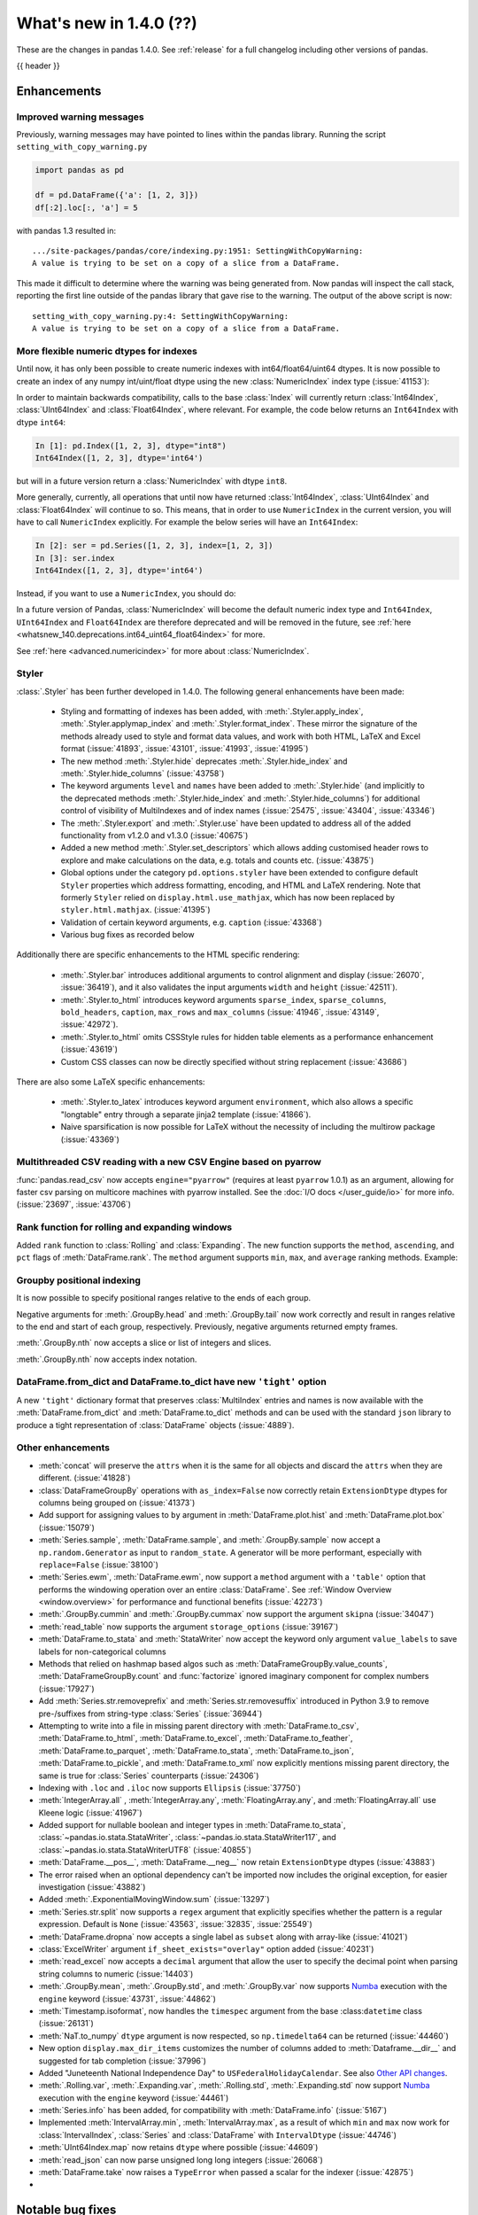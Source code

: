 .. _whatsnew_140:

What's new in 1.4.0 (??)
------------------------

These are the changes in pandas 1.4.0. See :ref:`release` for a full changelog
including other versions of pandas.

{{ header }}

.. ---------------------------------------------------------------------------

.. _whatsnew_140.enhancements:

Enhancements
~~~~~~~~~~~~

.. _whatsnew_140.enhancements.warning_lineno:

Improved warning messages
^^^^^^^^^^^^^^^^^^^^^^^^^

Previously, warning messages may have pointed to lines within the pandas library. Running the script ``setting_with_copy_warning.py``

.. code-block:: python

    import pandas as pd

    df = pd.DataFrame({'a': [1, 2, 3]})
    df[:2].loc[:, 'a'] = 5

with pandas 1.3 resulted in::

    .../site-packages/pandas/core/indexing.py:1951: SettingWithCopyWarning:
    A value is trying to be set on a copy of a slice from a DataFrame.

This made it difficult to determine where the warning was being generated from. Now pandas will inspect the call stack, reporting the first line outside of the pandas library that gave rise to the warning. The output of the above script is now::

    setting_with_copy_warning.py:4: SettingWithCopyWarning:
    A value is trying to be set on a copy of a slice from a DataFrame.


.. _whatsnew_140.enhancements.numeric_index:

More flexible numeric dtypes for indexes
^^^^^^^^^^^^^^^^^^^^^^^^^^^^^^^^^^^^^^^^

Until now, it has only been possible to create numeric indexes with int64/float64/uint64 dtypes.
It is now possible to create an index of any numpy int/uint/float dtype using the new :class:`NumericIndex` index type (:issue:`41153`):

.. ipython:: python

    pd.NumericIndex([1, 2, 3], dtype="int8")
    pd.NumericIndex([1, 2, 3], dtype="uint32")
    pd.NumericIndex([1, 2, 3], dtype="float32")

In order to maintain backwards compatibility, calls to the base :class:`Index` will currently
return :class:`Int64Index`, :class:`UInt64Index` and :class:`Float64Index`, where relevant.
For example, the code below returns an ``Int64Index`` with dtype ``int64``:

.. code-block:: ipython

    In [1]: pd.Index([1, 2, 3], dtype="int8")
    Int64Index([1, 2, 3], dtype='int64')

but will in a future version return a :class:`NumericIndex` with dtype ``int8``.

More generally, currently, all operations that until now have
returned :class:`Int64Index`, :class:`UInt64Index` and :class:`Float64Index` will
continue to so. This means, that in order to use ``NumericIndex`` in the current version, you
will have to call ``NumericIndex`` explicitly. For example the below series will have an ``Int64Index``:

.. code-block:: ipython

    In [2]: ser = pd.Series([1, 2, 3], index=[1, 2, 3])
    In [3]: ser.index
    Int64Index([1, 2, 3], dtype='int64')

Instead, if you want to use a ``NumericIndex``, you should do:

.. ipython:: python

    idx = pd.NumericIndex([1, 2, 3], dtype="int8")
    ser = pd.Series([1, 2, 3], index=idx)
    ser.index

In a future version of Pandas, :class:`NumericIndex` will become the default numeric index type and
``Int64Index``, ``UInt64Index`` and ``Float64Index`` are therefore deprecated and will
be removed in the future, see :ref:`here <whatsnew_140.deprecations.int64_uint64_float64index>` for more.

See :ref:`here <advanced.numericindex>` for more about :class:`NumericIndex`.

.. _whatsnew_140.enhancements.styler:

Styler
^^^^^^

:class:`.Styler` has been further developed in 1.4.0. The following general enhancements have been made:

  - Styling and formatting of indexes has been added, with :meth:`.Styler.apply_index`, :meth:`.Styler.applymap_index` and :meth:`.Styler.format_index`. These mirror the signature of the methods already used to style and format data values, and work with both HTML, LaTeX and Excel format (:issue:`41893`, :issue:`43101`, :issue:`41993`, :issue:`41995`)
  - The new method :meth:`.Styler.hide` deprecates :meth:`.Styler.hide_index` and :meth:`.Styler.hide_columns` (:issue:`43758`)
  - The keyword arguments ``level`` and ``names`` have been added to :meth:`.Styler.hide` (and implicitly to the deprecated methods :meth:`.Styler.hide_index` and :meth:`.Styler.hide_columns`) for additional control of visibility of MultiIndexes and of index names (:issue:`25475`, :issue:`43404`, :issue:`43346`)
  - The :meth:`.Styler.export` and :meth:`.Styler.use` have been updated to address all of the added functionality from v1.2.0 and v1.3.0 (:issue:`40675`)
  - Added a new method :meth:`.Styler.set_descriptors` which allows adding customised header rows to explore and make calculations on the data, e.g. totals and counts etc. (:issue:`43875`)
  - Global options under the category ``pd.options.styler`` have been extended to configure default ``Styler`` properties which address formatting, encoding, and HTML and LaTeX rendering. Note that formerly ``Styler`` relied on ``display.html.use_mathjax``, which has now been replaced by ``styler.html.mathjax``. (:issue:`41395`)
  - Validation of certain keyword arguments, e.g. ``caption`` (:issue:`43368`)
  - Various bug fixes as recorded below

Additionally there are specific enhancements to the HTML specific rendering:

  - :meth:`.Styler.bar` introduces additional arguments to control alignment and display (:issue:`26070`, :issue:`36419`), and it also validates the input arguments ``width`` and ``height`` (:issue:`42511`).
  - :meth:`.Styler.to_html` introduces keyword arguments ``sparse_index``, ``sparse_columns``, ``bold_headers``, ``caption``, ``max_rows`` and ``max_columns`` (:issue:`41946`, :issue:`43149`, :issue:`42972`).
  - :meth:`.Styler.to_html` omits CSSStyle rules for hidden table elements as a performance enhancement (:issue:`43619`)
  - Custom CSS classes can now be directly specified without string replacement (:issue:`43686`)

There are also some LaTeX specific enhancements:

  - :meth:`.Styler.to_latex` introduces keyword argument ``environment``, which also allows a specific "longtable" entry through a separate jinja2 template (:issue:`41866`).
  - Naive sparsification is now possible for LaTeX without the necessity of including the multirow package (:issue:`43369`)

.. _whatsnew_140.enhancements.pyarrow_csv_engine:

Multithreaded CSV reading with a new CSV Engine based on pyarrow
^^^^^^^^^^^^^^^^^^^^^^^^^^^^^^^^^^^^^^^^^^^^^^^^^^^^^^^^^^^^^^^^

:func:`pandas.read_csv` now accepts ``engine="pyarrow"`` (requires at least ``pyarrow`` 1.0.1) as an argument, allowing for faster csv parsing on multicore machines
with pyarrow installed. See the :doc:`I/O docs </user_guide/io>` for more info. (:issue:`23697`, :issue:`43706`)

.. _whatsnew_140.enhancements.window_rank:

Rank function for rolling and expanding windows
^^^^^^^^^^^^^^^^^^^^^^^^^^^^^^^^^^^^^^^^^^^^^^^

Added ``rank`` function to :class:`Rolling` and :class:`Expanding`. The new function supports the ``method``, ``ascending``, and ``pct`` flags of :meth:`DataFrame.rank`. The ``method`` argument supports ``min``, ``max``, and ``average`` ranking methods.
Example:

.. ipython:: python

    s = pd.Series([1, 4, 2, 3, 5, 3])
    s.rolling(3).rank()

    s.rolling(3).rank(method="max")

.. _whatsnew_140.enhancements.groupby_indexing:

Groupby positional indexing
^^^^^^^^^^^^^^^^^^^^^^^^^^^

It is now possible to specify positional ranges relative to the ends of each group.

Negative arguments for :meth:`.GroupBy.head` and :meth:`.GroupBy.tail` now work correctly and result in ranges relative to the end and start of each group, respectively.
Previously, negative arguments returned empty frames.

.. ipython:: python

    df = pd.DataFrame([["g", "g0"], ["g", "g1"], ["g", "g2"], ["g", "g3"],
                       ["h", "h0"], ["h", "h1"]], columns=["A", "B"])
    df.groupby("A").head(-1)


:meth:`.GroupBy.nth` now accepts a slice or list of integers and slices.

.. ipython:: python

    df.groupby("A").nth(slice(1, -1))
    df.groupby("A").nth([slice(None, 1), slice(-1, None)])

:meth:`.GroupBy.nth` now accepts index notation.

.. ipython:: python

    df.groupby("A").nth[1, -1]
    df.groupby("A").nth[1:-1]
    df.groupby("A").nth[:1, -1:]

.. _whatsnew_140.dict_tight:

DataFrame.from_dict and DataFrame.to_dict have new ``'tight'`` option
^^^^^^^^^^^^^^^^^^^^^^^^^^^^^^^^^^^^^^^^^^^^^^^^^^^^^^^^^^^^^^^^^^^^^

A new ``'tight'`` dictionary format that preserves :class:`MultiIndex` entries and names
is now available with the :meth:`DataFrame.from_dict` and :meth:`DataFrame.to_dict` methods
and can be used with the standard ``json`` library to produce a tight
representation of :class:`DataFrame` objects (:issue:`4889`).

.. ipython:: python

    df = pd.DataFrame.from_records(
        [[1, 3], [2, 4]],
        index=pd.MultiIndex.from_tuples([("a", "b"), ("a", "c")],
                                        names=["n1", "n2"]),
        columns=pd.MultiIndex.from_tuples([("x", 1), ("y", 2)],
                                          names=["z1", "z2"]),
    )
    df
    df.to_dict(orient='tight')

.. _whatsnew_140.enhancements.other:

Other enhancements
^^^^^^^^^^^^^^^^^^
- :meth:`concat` will preserve the ``attrs`` when it is the same for all objects and discard the ``attrs`` when they are different. (:issue:`41828`)
- :class:`DataFrameGroupBy` operations with ``as_index=False`` now correctly retain ``ExtensionDtype`` dtypes for columns being grouped on (:issue:`41373`)
- Add support for assigning values to ``by`` argument in :meth:`DataFrame.plot.hist` and :meth:`DataFrame.plot.box` (:issue:`15079`)
- :meth:`Series.sample`, :meth:`DataFrame.sample`, and :meth:`.GroupBy.sample` now accept a ``np.random.Generator`` as input to ``random_state``. A generator will be more performant, especially with ``replace=False`` (:issue:`38100`)
- :meth:`Series.ewm`, :meth:`DataFrame.ewm`, now support a ``method`` argument with a ``'table'`` option that performs the windowing operation over an entire :class:`DataFrame`. See :ref:`Window Overview <window.overview>` for performance and functional benefits (:issue:`42273`)
- :meth:`.GroupBy.cummin` and :meth:`.GroupBy.cummax` now support the argument ``skipna`` (:issue:`34047`)
- :meth:`read_table` now supports the argument ``storage_options`` (:issue:`39167`)
- :meth:`DataFrame.to_stata` and :meth:`StataWriter` now accept the keyword only argument ``value_labels`` to save labels for non-categorical columns
- Methods that relied on hashmap based algos such as :meth:`DataFrameGroupBy.value_counts`, :meth:`DataFrameGroupBy.count` and :func:`factorize` ignored imaginary component for complex numbers (:issue:`17927`)
- Add :meth:`Series.str.removeprefix` and :meth:`Series.str.removesuffix` introduced in Python 3.9 to remove pre-/suffixes from string-type :class:`Series` (:issue:`36944`)
- Attempting to write into a file in missing parent directory with :meth:`DataFrame.to_csv`, :meth:`DataFrame.to_html`, :meth:`DataFrame.to_excel`, :meth:`DataFrame.to_feather`, :meth:`DataFrame.to_parquet`, :meth:`DataFrame.to_stata`, :meth:`DataFrame.to_json`, :meth:`DataFrame.to_pickle`, and :meth:`DataFrame.to_xml` now explicitly mentions missing parent directory, the same is true for :class:`Series` counterparts (:issue:`24306`)
- Indexing with ``.loc`` and ``.iloc`` now supports ``Ellipsis`` (:issue:`37750`)
- :meth:`IntegerArray.all` , :meth:`IntegerArray.any`, :meth:`FloatingArray.any`, and :meth:`FloatingArray.all` use Kleene logic (:issue:`41967`)
- Added support for nullable boolean and integer types in :meth:`DataFrame.to_stata`, :class:`~pandas.io.stata.StataWriter`, :class:`~pandas.io.stata.StataWriter117`, and :class:`~pandas.io.stata.StataWriterUTF8` (:issue:`40855`)
- :meth:`DataFrame.__pos__`, :meth:`DataFrame.__neg__` now retain ``ExtensionDtype`` dtypes (:issue:`43883`)
- The error raised when an optional dependency can't be imported now includes the original exception, for easier investigation (:issue:`43882`)
- Added :meth:`.ExponentialMovingWindow.sum` (:issue:`13297`)
- :meth:`Series.str.split` now supports a ``regex`` argument that explicitly specifies whether the pattern is a regular expression. Default is ``None`` (:issue:`43563`, :issue:`32835`, :issue:`25549`)
- :meth:`DataFrame.dropna` now accepts a single label as ``subset`` along with array-like (:issue:`41021`)
- :class:`ExcelWriter` argument ``if_sheet_exists="overlay"`` option added (:issue:`40231`)
- :meth:`read_excel` now accepts a ``decimal`` argument that allow the user to specify the decimal point when parsing string columns to numeric (:issue:`14403`)
- :meth:`.GroupBy.mean`, :meth:`.GroupBy.std`, and :meth:`.GroupBy.var` now supports `Numba <http://numba.pydata.org/>`_ execution with the ``engine`` keyword (:issue:`43731`, :issue:`44862`)
- :meth:`Timestamp.isoformat`, now handles the ``timespec`` argument from the base :class:``datetime`` class (:issue:`26131`)
- :meth:`NaT.to_numpy` ``dtype`` argument is now respected, so ``np.timedelta64`` can be returned (:issue:`44460`)
- New option ``display.max_dir_items`` customizes the number of columns added to :meth:`Dataframe.__dir__` and suggested for tab completion (:issue:`37996`)
- Added "Juneteenth National Independence Day" to
  ``USFederalHolidayCalendar``.  See also `Other API changes`_.
- :meth:`.Rolling.var`, :meth:`.Expanding.var`, :meth:`.Rolling.std`, :meth:`.Expanding.std` now support `Numba <http://numba.pydata.org/>`_ execution with the ``engine`` keyword (:issue:`44461`)
- :meth:`Series.info` has been added, for compatibility with :meth:`DataFrame.info` (:issue:`5167`)
- Implemented :meth:`IntervalArray.min`, :meth:`IntervalArray.max`, as a result of which ``min`` and ``max`` now work for :class:`IntervalIndex`, :class:`Series` and :class:`DataFrame` with ``IntervalDtype`` (:issue:`44746`)
- :meth:`UInt64Index.map` now retains ``dtype`` where possible (:issue:`44609`)
- :meth:`read_json` can now parse unsigned long long integers (:issue:`26068`)
- :meth:`DataFrame.take` now raises a ``TypeError`` when passed a scalar for the indexer (:issue:`42875`)
-


.. ---------------------------------------------------------------------------

.. _whatsnew_140.notable_bug_fixes:

Notable bug fixes
~~~~~~~~~~~~~~~~~

These are bug fixes that might have notable behavior changes.

.. _whatsnew_140.notable_bug_fixes.inconsistent_date_string_parsing:

Inconsistent date string parsing
^^^^^^^^^^^^^^^^^^^^^^^^^^^^^^^^

The ``dayfirst`` option of :func:`to_datetime` isn't strict, and this can lead to surprising behaviour:

.. ipython:: python
    :okwarning:

    pd.to_datetime(["31-12-2021"], dayfirst=False)

Now, a warning will be raised if a date string cannot be parsed accordance to the given ``dayfirst`` value when
the value is a delimited date string (e.g. ``31-12-2012``).

.. _whatsnew_140.notable_bug_fixes.concat_with_empty_or_all_na:

Ignoring dtypes in concat with empty or all-NA columns
^^^^^^^^^^^^^^^^^^^^^^^^^^^^^^^^^^^^^^^^^^^^^^^^^^^^^^

When using :func:`concat` to concatenate two or more :class:`DataFrame` objects,
if one of the DataFrames was empty or had all-NA values, its dtype was _sometimes_
ignored when finding the concatenated dtype.  These are now consistently _not_ ignored (:issue:`43507`).

.. ipython:: python

    df1 = pd.DataFrame({"bar": [pd.Timestamp("2013-01-01")]}, index=range(1))
    df2 = pd.DataFrame({"bar": np.nan}, index=range(1, 2))
    res = df1.append(df2)

Previously, the float-dtype in ``df2`` would be ignored so the result dtype would be ``datetime64[ns]``. As a result, the ``np.nan`` would be cast to ``NaT``.

*Previous behavior*:

.. code-block:: ipython

    In [4]: res
    Out[4]:
             bar
    0 2013-01-01
    1        NaT

Now the float-dtype is respected. Since the common dtype for these DataFrames is object, the ``np.nan`` is retained.

*New behavior*:

.. ipython:: python

    res

.. _whatsnew_140.notable_bug_fixes.value_counts_and_mode_do_not_coerse_to_nan:

Null-values are no longer coerced to NaN-value in value_counts and mode
^^^^^^^^^^^^^^^^^^^^^^^^^^^^^^^^^^^^^^^^^^^^^^^^^^^^^^^^^^^^^^^^^^^^^^^

:meth:`Series.value_counts` and :meth:`Series.mode` no longer coerce ``None``, ``NaT`` and other null-values to a NaN-value for ``np.object``-dtype. This behavior is now consistent with ``unique``, ``isin`` and others (:issue:`42688`).

.. ipython:: python

    s = pd.Series([True, None, pd.NaT, None, pd.NaT, None])
    res = s.value_counts(dropna=False)

Previously, all null-values were replaced by a NaN-value.

*Previous behavior*:

.. code-block:: ipython

    In [3]: res
    Out[3]:
    NaN     5
    True    1
    dtype: int64

Now null-values are no longer mangled.

*New behavior*:

.. ipython:: python

    res

.. _whatsnew_140.notable_bug_fixes.read_csv_mangle_dup_cols:

mangle_dupe_cols in read_csv no longer renaming unique columns conflicting with target names
^^^^^^^^^^^^^^^^^^^^^^^^^^^^^^^^^^^^^^^^^^^^^^^^^^^^^^^^^^^^^^^^^^^^^^^^^^^^^^^^^^^^^^^^^^^^

:func:`read_csv` no longer renaming unique cols, which conflict with the target names of duplicated columns.
Already existing columns are jumped, e.g. the next available index is used for the target column name (:issue:`14704`).

.. ipython:: python

    import io

    data = "a,a,a.1\n1,2,3"
    res = pd.read_csv(io.StringIO(data))

Previously, the second column was called ``a.1``, while the third col was also renamed to ``a.1.1``.

*Previous behavior*:

.. code-block:: ipython

    In [3]: res
    Out[3]:
        a  a.1  a.1.1
    0   1    2      3

Now the renaming checks if ``a.1`` already exists when changing the name of the second column and jumps this index. The
second column is instead renamed to ``a.2``.

*New behavior*:

.. ipython:: python

    res

.. _whatsnew_140.notable_bug_fixes.notable_bug_fix3:

notable_bug_fix3
^^^^^^^^^^^^^^^^

.. ---------------------------------------------------------------------------

.. _whatsnew_140.api_breaking:

Backwards incompatible API changes
~~~~~~~~~~~~~~~~~~~~~~~~~~~~~~~~~~

.. _whatsnew_140.api_breaking.deps:

Increased minimum versions for dependencies
^^^^^^^^^^^^^^^^^^^^^^^^^^^^^^^^^^^^^^^^^^^
Some minimum supported versions of dependencies were updated.
If installed, we now require:

+-----------------+-----------------+----------+---------+
| Package         | Minimum Version | Required | Changed |
+=================+=================+==========+=========+
| numpy           | 1.18.5          |    X     |    X    |
+-----------------+-----------------+----------+---------+
| pytz            | 2020.1          |    X     |    X    |
+-----------------+-----------------+----------+---------+
| python-dateutil | 2.8.1           |    X     |    X    |
+-----------------+-----------------+----------+---------+
| bottleneck      | 1.3.1           |          |    X    |
+-----------------+-----------------+----------+---------+
| numexpr         | 2.7.1           |          |    X    |
+-----------------+-----------------+----------+---------+
| pytest (dev)    | 6.0             |          |         |
+-----------------+-----------------+----------+---------+
| mypy (dev)      | 0.910           |          |    X    |
+-----------------+-----------------+----------+---------+

For `optional libraries <https://pandas.pydata.org/docs/getting_started/install.html>`_ the general recommendation is to use the latest version.
The following table lists the lowest version per library that is currently being tested throughout the development of pandas.
Optional libraries below the lowest tested version may still work, but are not considered supported.

+-----------------+-----------------+---------+
| Package         | Minimum Version | Changed |
+=================+=================+=========+
| beautifulsoup4  | 4.8.2           |    X    |
+-----------------+-----------------+---------+
| fastparquet     | 0.4.0           |         |
+-----------------+-----------------+---------+
| fsspec          | 0.7.4           |         |
+-----------------+-----------------+---------+
| gcsfs           | 0.6.0           |         |
+-----------------+-----------------+---------+
| lxml            | 4.5.0           |    X    |
+-----------------+-----------------+---------+
| matplotlib      | 3.3.2           |    X    |
+-----------------+-----------------+---------+
| numba           | 0.50.1          |    X    |
+-----------------+-----------------+---------+
| openpyxl        | 3.0.2           |    X    |
+-----------------+-----------------+---------+
| pyarrow         | 1.0.1           |    X    |
+-----------------+-----------------+---------+
| pymysql         | 0.10.1          |    X    |
+-----------------+-----------------+---------+
| pytables        | 3.6.1           |    X    |
+-----------------+-----------------+---------+
| s3fs            | 0.4.0           |         |
+-----------------+-----------------+---------+
| scipy           | 1.4.1           |    X    |
+-----------------+-----------------+---------+
| sqlalchemy      | 1.4.0           |    X    |
+-----------------+-----------------+---------+
| tabulate        | 0.8.7           |         |
+-----------------+-----------------+---------+
| xarray          | 0.15.1          |    X    |
+-----------------+-----------------+---------+
| xlrd            | 2.0.1           |    X    |
+-----------------+-----------------+---------+
| xlsxwriter      | 1.2.2           |    X    |
+-----------------+-----------------+---------+
| xlwt            | 1.3.0           |         |
+-----------------+-----------------+---------+
| pandas-gbq      | 0.14.0          |    X    |
+-----------------+-----------------+---------+

See :ref:`install.dependencies` and :ref:`install.optional_dependencies` for more.

.. _whatsnew_140.api_breaking.other:

Other API changes
^^^^^^^^^^^^^^^^^
- :meth:`Index.get_indexer_for` no longer accepts keyword arguments (other than 'target'); in the past these would be silently ignored if the index was not unique (:issue:`42310`)
- Change in the position of the ``min_rows`` argument in :meth:`DataFrame.to_string` due to change in the docstring (:issue:`44304`)
- Reduction operations for :class:`DataFrame` or :class:`Series` now raising a ``ValueError`` when ``None`` is passed for ``skipna`` (:issue:`44178`)
- Changed the ``name`` attribute of several holidays in
  ``USFederalHolidayCalendar`` to match `official federal holiday
  names <https://www.opm.gov/policy-data-oversight/pay-leave/federal-holidays/>`_
  specifically:

   - "New Year's Day" gains the possessive apostrophe
   - "Presidents Day" becomes "Washington's Birthday"
   - "Martin Luther King Jr. Day" is now "Birthday of Martin Luther King, Jr."
   - "July 4th" is now "Independence Day"
   - "Thanksgiving" is now "Thanksgiving Day"
   - "Christmas" is now "Christmas Day"
   - Added "Juneteenth National Independence Day"
-

.. ---------------------------------------------------------------------------

.. _whatsnew_140.deprecations:

Deprecations
~~~~~~~~~~~~

.. _whatsnew_140.deprecations.int64_uint64_float64index:

Deprecated Int64Index, UInt64Index & Float64Index
^^^^^^^^^^^^^^^^^^^^^^^^^^^^^^^^^^^^^^^^^^^^^^^^^
:class:`Int64Index`, :class:`UInt64Index` and :class:`Float64Index` have been deprecated
in favor of the new :class:`NumericIndex` and will be removed in Pandas 2.0 (:issue:`43028`).

Currently, in order to maintain backward compatibility, calls to
:class:`Index` will continue to return :class:`Int64Index`, :class:`UInt64Index` and :class:`Float64Index`
when given numeric data, but in the future, a :class:`NumericIndex` will be returned.

*Current behavior*:

.. code-block:: ipython

    In [1]: pd.Index([1, 2, 3], dtype="int32")
    Out [1]: Int64Index([1, 2, 3], dtype='int64')
    In [1]: pd.Index([1, 2, 3], dtype="uint64")
    Out [1]: UInt64Index([1, 2, 3], dtype='uint64')

*Future behavior*:

.. code-block:: ipython

    In [3]: pd.Index([1, 2, 3], dtype="int32")
    Out [3]: NumericIndex([1, 2, 3], dtype='int32')
    In [4]: pd.Index([1, 2, 3], dtype="uint64")
    Out [4]: NumericIndex([1, 2, 3], dtype='uint64')


.. _whatsnew_140.deprecations.other:

Other Deprecations
^^^^^^^^^^^^^^^^^^
- Deprecated :meth:`Index.is_type_compatible` (:issue:`42113`)
- Deprecated ``method`` argument in :meth:`Index.get_loc`, use ``index.get_indexer([label], method=...)`` instead (:issue:`42269`)
- Deprecated treating integer keys in :meth:`Series.__setitem__` as positional when the index is a :class:`Float64Index` not containing the key, a :class:`IntervalIndex` with no entries containing the key, or a :class:`MultiIndex` with leading :class:`Float64Index` level not containing the key (:issue:`33469`)
- Deprecated treating ``numpy.datetime64`` objects as UTC times when passed to the :class:`Timestamp` constructor along with a timezone. In a future version, these will be treated as wall-times. To retain the old behavior, use ``Timestamp(dt64).tz_localize("UTC").tz_convert(tz)`` (:issue:`24559`)
- Deprecated ignoring missing labels when indexing with a sequence of labels on a level of a MultiIndex (:issue:`42351`)
- Creating an empty Series without a dtype will now raise a more visible ``FutureWarning`` instead of a ``DeprecationWarning`` (:issue:`30017`)
- Deprecated the 'kind' argument in :meth:`Index.get_slice_bound`, :meth:`Index.slice_indexer`, :meth:`Index.slice_locs`; in a future version passing 'kind' will raise (:issue:`42857`)
- Deprecated dropping of nuisance columns in :class:`Rolling`, :class:`Expanding`, and :class:`EWM` aggregations (:issue:`42738`)
- Deprecated :meth:`Index.reindex` with a non-unique index (:issue:`42568`)
- Deprecated :meth:`.Styler.render` in favour of :meth:`.Styler.to_html` (:issue:`42140`)
- Deprecated :meth:`.Styler.hide_index` and :meth:`.Styler.hide_columns` in favour of :meth:`.Styler.hide` (:issue:`43758`)
- Deprecated passing in a string column label into ``times`` in :meth:`DataFrame.ewm` (:issue:`43265`)
- Deprecated the 'include_start' and 'include_end' arguments in :meth:`DataFrame.between_time`; in a future version passing 'include_start' or 'include_end' will raise (:issue:`40245`)
- Deprecated the ``squeeze`` argument to :meth:`read_csv`, :meth:`read_table`, and :meth:`read_excel`. Users should squeeze the DataFrame afterwards with ``.squeeze("columns")`` instead. (:issue:`43242`)
- Deprecated the ``index`` argument to :class:`SparseArray` construction (:issue:`23089`)
- Deprecated the ``closed`` argument in :meth:`date_range` and :meth:`bdate_range` in favor of ``inclusive`` argument; In a future version passing ``closed`` will raise (:issue:`40245`)
- Deprecated :meth:`.Rolling.validate`, :meth:`.Expanding.validate`, and :meth:`.ExponentialMovingWindow.validate` (:issue:`43665`)
- Deprecated silent dropping of columns that raised a ``TypeError`` in :class:`Series.transform` and :class:`DataFrame.transform` when used with a dictionary (:issue:`43740`)
- Deprecated silent dropping of columns that raised a ``TypeError``, ``DataError``, and some cases of ``ValueError`` in :meth:`Series.aggregate`, :meth:`DataFrame.aggregate`, :meth:`Series.groupby.aggregate`, and :meth:`DataFrame.groupby.aggregate` when used with a list (:issue:`43740`)
- Deprecated casting behavior when setting timezone-aware value(s) into a timezone-aware :class:`Series` or :class:`DataFrame` column when the timezones do not match. Previously this cast to object dtype. In a future version, the values being inserted will be converted to the series or column's existing timezone (:issue:`37605`)
- Deprecated casting behavior when passing an item with mismatched-timezone to :meth:`DatetimeIndex.insert`, :meth:`DatetimeIndex.putmask`, :meth:`DatetimeIndex.where` :meth:`DatetimeIndex.fillna`, :meth:`Series.mask`, :meth:`Series.where`, :meth:`Series.fillna`, :meth:`Series.shift`, :meth:`Series.replace`, :meth:`Series.reindex` (and :class:`DataFrame` column analogues). In the past this has cast to object dtype. In a future version, these will cast the passed item to the index or series's timezone (:issue:`37605`)
- Deprecated the 'errors' keyword argument in :meth:`Series.where`, :meth:`DataFrame.where`, :meth:`Series.mask`, and meth:`DataFrame.mask`; in a future version the argument will be removed (:issue:`44294`)
- Deprecated the ``prefix`` keyword argument in :func:`read_csv` and :func:`read_table`, in a future version the argument will be removed (:issue:`43396`)
- Deprecated :meth:`PeriodIndex.astype` to ``datetime64[ns]`` or ``DatetimeTZDtype``, use ``obj.to_timestamp(how).tz_localize(dtype.tz)`` instead (:issue:`44398`)
- Deprecated passing non boolean argument to sort in :func:`concat` (:issue:`41518`)
- Deprecated passing arguments as positional for :func:`read_fwf` other than ``filepath_or_buffer`` (:issue:`41485`):
- Deprecated passing ``skipna=None`` for :meth:`DataFrame.mad` and :meth:`Series.mad`, pass ``skipna=True`` instead (:issue:`44580`)
- Deprecated :meth:`DateOffset.apply`, use ``offset + other`` instead (:issue:`44522`)
- A deprecation warning is now shown for :meth:`DataFrame.to_latex` indicating the arguments signature may change and emulate more the arguments to :meth:`.Styler.to_latex` in future versions (:issue:`44411`)
-

.. ---------------------------------------------------------------------------

.. _whatsnew_140.performance:

Performance improvements
~~~~~~~~~~~~~~~~~~~~~~~~
- Performance improvement in :meth:`.GroupBy.sample`, especially when ``weights`` argument provided (:issue:`34483`)
- Performance improvement when converting non-string arrays to string arrays (:issue:`34483`)
- Performance improvement in :meth:`.GroupBy.transform` for user-defined functions (:issue:`41598`)
- Performance improvement in constructing :class:`DataFrame` objects (:issue:`42631`, :issue:`43142`, :issue:`43147`, :issue:`43307`, :issue:`43144`, :issue:`44826`)
- Performance improvement in :meth:`GroupBy.shift` when ``fill_value`` argument is provided (:issue:`26615`)
- Performance improvement in :meth:`DataFrame.corr` for ``method=pearson`` on data without missing values (:issue:`40956`)
- Performance improvement in some :meth:`GroupBy.apply` operations (:issue:`42992`, :issue:`43578`)
- Performance improvement in :func:`read_stata` (:issue:`43059`, :issue:`43227`)
- Performance improvement in :func:`read_sas` (:issue:`43333`)
- Performance improvement in :meth:`to_datetime` with ``uint`` dtypes (:issue:`42606`)
- Performance improvement in :meth:`to_datetime` with ``infer_datetime_format`` set to ``True`` (:issue:`43901`)
- Performance improvement in :meth:`Series.sparse.to_coo` (:issue:`42880`)
- Performance improvement in indexing with a :class:`UInt64Index` (:issue:`43862`)
- Performance improvement in indexing with a :class:`Float64Index` (:issue:`43705`)
- Performance improvement in indexing with a non-unique Index (:issue:`43792`)
- Performance improvement in indexing with a listlike indexer on a :class:`MultiIndex` (:issue:`43370`)
- Performance improvement in indexing with a :class:`MultiIndex` indexer on another :class:`MultiIndex` (:issue:43370`)
- Performance improvement in :meth:`GroupBy.quantile` (:issue:`43469`, :issue:`43725`)
- Performance improvement in :meth:`GroupBy.count` (:issue:`43730`, :issue:`43694`)
- Performance improvement in :meth:`GroupBy.any` and :meth:`GroupBy.all` (:issue:`43675`, :issue:`42841`)
- Performance improvement in :meth:`GroupBy.std` (:issue:`43115`, :issue:`43576`)
- Performance improvement in :meth:`GroupBy.cumsum` (:issue:`43309`)
- :meth:`SparseArray.min` and :meth:`SparseArray.max` no longer require converting to a dense array (:issue:`43526`)
- Indexing into a :class:`SparseArray` with a ``slice`` with ``step=1`` no longer requires converting to a dense array (:issue:`43777`)
- Performance improvement in :meth:`SparseArray.take` with ``allow_fill=False`` (:issue:`43654`)
- Performance improvement in :meth:`.Rolling.mean`, :meth:`.Expanding.mean`, :meth:`.Rolling.sum`, :meth:`.Expanding.sum` with ``engine="numba"`` (:issue:`43612`, :issue:`44176`)
- Improved performance of :meth:`pandas.read_csv` with ``memory_map=True`` when file encoding is UTF-8 (:issue:`43787`)
- Performance improvement in :meth:`RangeIndex.sort_values` overriding :meth:`Index.sort_values` (:issue:`43666`)
- Performance improvement in :meth:`RangeIndex.insert` (:issue:`43988`)
- Performance improvement in :meth:`Index.insert` (:issue:`43953`)
- Performance improvement in :meth:`DatetimeIndex.tolist` (:issue:`43823`)
- Performance improvement in :meth:`DatetimeIndex.union` (:issue:`42353`)
- Performance improvement in :meth:`Series.nsmallest` (:issue:`43696`)
- Performance improvement in :meth:`DataFrame.insert` (:issue:`42998`)
- Performance improvement in :meth:`DataFrame.dropna` (:issue:`43683`)
- Performance improvement in :meth:`DataFrame.fillna` (:issue:`43316`)
- Performance improvement in :meth:`DataFrame.values` (:issue:`43160`)
- Performance improvement in :meth:`DataFrame.select_dtypes` (:issue:`42611`)
- Performance improvement in :class:`DataFrame` reductions (:issue:`43185`, :issue:`43243`, :issue:`43311`, :issue:`43609`)
- Performance improvement in :meth:`Series.unstack` and :meth:`DataFrame.unstack` (:issue:`43335`, :issue:`43352`, :issue:`42704`, :issue:`43025`)
- Performance improvement in :meth:`Series.to_frame` (:issue:`43558`)
- Performance improvement in :meth:`Series.mad` (:issue:`43010`)
- Performance improvement in :func:`merge` (:issue:`43332`)
- Performance improvement in :func:`read_csv` when ``index_col`` was set with a numeric column (:issue:`44158`)
- Performance improvement in :func:`concat` (:issue:`43354`)
-

.. ---------------------------------------------------------------------------

.. _whatsnew_140.bug_fixes:

Bug fixes
~~~~~~~~~

Categorical
^^^^^^^^^^^
- Bug in setting dtype-incompatible values into a :class:`Categorical` (or ``Series`` or ``DataFrame`` backed by ``Categorical``) raising ``ValueError`` instead of ``TypeError`` (:issue:`41919`)
- Bug in :meth:`Categorical.searchsorted` when passing a dtype-incompatible value raising ``KeyError`` instead of ``TypeError`` (:issue:`41919`)
- Bug in :meth:`Series.where` with ``CategoricalDtype`` when passing a dtype-incompatible value raising ``ValueError`` instead of ``TypeError`` (:issue:`41919`)
- Bug in :meth:`Categorical.fillna` when passing a dtype-incompatible value raising ``ValueError`` instead of ``TypeError`` (:issue:`41919`)
- Bug in :meth:`Categorical.fillna` with a tuple-like category raising ``ValueError`` instead of ``TypeError`` when filling with a non-category tuple (:issue:`41919`)
-

Datetimelike
^^^^^^^^^^^^
- Bug in :class:`DataFrame` constructor unnecessarily copying non-datetimelike 2D object arrays (:issue:`39272`)
- Bug in :func:`to_datetime` with ``format`` and ``pandas.NA`` was raising ``ValueError`` (:issue:`42957`)
- :func:`to_datetime` would silently swap ``MM/DD/YYYY`` and ``DD/MM/YYYY`` formats if the given ``dayfirst`` option could not be respected - now, a warning is raised in the case of delimited date strings (e.g. ``31-12-2012``) (:issue:`12585`)
- Bug in :meth:`date_range` and :meth:`bdate_range` do not return right bound when ``start`` = ``end`` and set is closed on one side (:issue:`43394`)
- Bug in inplace addition and subtraction of :class:`DatetimeIndex` or :class:`TimedeltaIndex` with :class:`DatetimeArray` or :class:`TimedeltaArray` (:issue:`43904`)
- Bug in in calling ``np.isnan``, ``np.isfinite``, or ``np.isinf`` on a timezone-aware :class:`DatetimeIndex` incorrectly raising ``TypeError`` (:issue:`43917`)
- Bug in constructing a :class:`Series` from datetime-like strings with mixed timezones incorrectly partially-inferring datetime values (:issue:`40111`)
- Bug in addition with a :class:`Tick` object and a ``np.timedelta64`` object incorrectly raising instead of returning :class:`Timedelta` (:issue:`44474`)
- ``np.maximum.reduce`` and ``np.minimum.reduce`` now correctly return :class:`Timestamp` and :class:`Timedelta` objects when operating on :class:`Series`, :class:`DataFrame`, or :class:`Index` with ``datetime64[ns]`` or ``timedelta64[ns]`` dtype (:issue:`43923`)
- Bug in adding a ``np.timedelta64`` object to a :class:`BusinessDay` or :class:`CustomBusinessDay` object incorrectly raising (:issue:`44532`)
- Bug in :meth:`Index.insert` for inserting ``np.datetime64``, ``np.timedelta64`` or ``tuple`` into :class:`Index` with ``dtype='object'`` with negative loc adding ``None`` and replacing existing value (:issue:`44509`)
- Bug in :meth:`Series.mode` with ``DatetimeTZDtype`` incorrectly returning timezone-naive and ``PeriodDtype`` incorrectly raising (:issue:`41927`)
-

Timedelta
^^^^^^^^^
- Bug in division of all-``NaT`` :class:`TimeDeltaIndex`, :class:`Series` or :class:`DataFrame` column with object-dtype arraylike of numbers failing to infer the result as timedelta64-dtype (:issue:`39750`)
- Bug in floor division of ``timedelta64[ns]`` data with a scalar returning garbage values (:issue:`44466`)

Timezones
^^^^^^^^^
- Bug in :func:`to_datetime` with ``infer_datetime_format=True`` failing to parse zero UTC offset (``Z``) correctly (:issue:`41047`)
- Bug in :meth:`Series.dt.tz_convert` resetting index in a :class:`Series` with :class:`CategoricalIndex` (:issue:`43080`)
-

Numeric
^^^^^^^
- Bug in floor-dividing a list or tuple of integers by a :class:`Series` incorrectly raising (:issue:`44674`)
- Bug in :meth:`DataFrame.rank` raising ``ValueError`` with ``object`` columns and ``method="first"`` (:issue:`41931`)
- Bug in :meth:`DataFrame.rank` treating missing values and extreme values as equal (for example ``np.nan`` and ``np.inf``), causing incorrect results when ``na_option="bottom"`` or ``na_option="top`` used (:issue:`41931`)
- Bug in ``numexpr`` engine still being used when the option ``compute.use_numexpr`` is set to ``False`` (:issue:`32556`)
- Bug in :class:`DataFrame` arithmetic ops with a subclass whose :meth:`_constructor` attribute is a callable other than the subclass itself (:issue:`43201`)
- Bug in arithmetic operations involving :class:`RangeIndex` where the result would have the incorrect ``name`` (:issue:`43962`)
- Bug in arithmetic operations involving :class:`Series` where the result could have the incorrect ``name`` when the operands having matching NA or matching tuple names (:issue:`44459`)
- Bug in division with ``IntegerDtype`` or ``BooleanDtype`` array and NA scalar incorrectly raising (:issue:`44685`)
- Bug in multiplying a :class:`Series` with ``FloatingDtype`` with a timedelta-like scalar incorrectly raising (:issue:`44772`)
-

Conversion
^^^^^^^^^^
- Bug in :class:`UInt64Index` constructor when passing a list containing both positive integers small enough to cast to int64 and integers too large too hold in int64 (:issue:`42201`)
- Bug in :class:`Series` constructor returning 0 for missing values with dtype ``int64`` and ``False`` for dtype ``bool`` (:issue:`43017`, :issue:`43018`)
- Bug in :class:`IntegerDtype` not allowing coercion from string dtype (:issue:`25472`)
- Bug in :func:`to_datetime` with ``arg:xr.DataArray`` and ``unit="ns"`` specified raises TypeError (:issue:`44053`)
- Bug in :meth:`DataFrame.convert_dtypes` not returning the correct type when a subclass does not overload :meth:`_constructor_sliced` (:issue:`43201`)
- Bug in :meth:`DataFrame.astype` not propagating ``attrs`` from the original :class:`DataFrame` (:issue:`44414`)

Strings
^^^^^^^
- Fixed bug in checking for ``string[pyarrow]`` dtype incorrectly raising an ImportError when pyarrow is not installed (:issue:`44327`)
-

Interval
^^^^^^^^
- Bug in :meth:`Series.where` with ``IntervalDtype`` incorrectly raising when the ``where`` call should not replace anything (:issue:`44181`)
-
-

Indexing
^^^^^^^^
- Bug in :meth:`Series.rename` when index in Series is MultiIndex and level in rename is provided. (:issue:`43659`)
- Bug in :meth:`DataFrame.truncate` and :meth:`Series.truncate` when the object's Index has a length greater than one but only one unique value (:issue:`42365`)
- Bug in :meth:`Series.loc` and :meth:`DataFrame.loc` with a :class:`MultiIndex` when indexing with a tuple in which one of the levels is also a tuple (:issue:`27591`)
- Bug in :meth:`Series.loc` when with a :class:`MultiIndex` whose first level contains only ``np.nan`` values (:issue:`42055`)
- Bug in indexing on a :class:`Series` or :class:`DataFrame` with a :class:`DatetimeIndex` when passing a string, the return type depended on whether the index was monotonic (:issue:`24892`)
- Bug in indexing on a :class:`MultiIndex` failing to drop scalar levels when the indexer is a tuple containing a datetime-like string (:issue:`42476`)
- Bug in :meth:`DataFrame.sort_values` and :meth:`Series.sort_values` when passing an ascending value, failed to raise or incorrectly raising ``ValueError`` (:issue:`41634`)
- Bug in updating values of :class:`pandas.Series` using boolean index, created by using :meth:`pandas.DataFrame.pop` (:issue:`42530`)
- Bug in :meth:`Index.get_indexer_non_unique` when index contains multiple ``np.nan`` (:issue:`35392`)
- Bug in :meth:`DataFrame.query` did not handle the degree sign in a backticked column name, such as \`Temp(°C)\`, used in an expression to query a dataframe (:issue:`42826`)
- Bug in :meth:`DataFrame.drop` where the error message did not show missing labels with commas when raising ``KeyError`` (:issue:`42881`)
- Bug in :meth:`DataFrame.query` where method calls in query strings led to errors when the ``numexpr`` package was installed. (:issue:`22435`)
- Bug in :meth:`DataFrame.nlargest` and :meth:`Series.nlargest` where sorted result did not count indexes containing ``np.nan`` (:issue:`28984`)
- Bug in indexing on a non-unique object-dtype :class:`Index` with an NA scalar (e.g. ``np.nan``) (:issue:`43711`)
- Bug in :meth:`DataFrame.__setitem__` incorrectly writing into an existing column's array rather than setting a new array when the new dtype and the old dtype match (:issue:`43406`)
- Bug in setting floating-dtype values into a :class:`Series` with integer dtype failing to set inplace when those values can be losslessly converted to integers (:issue:`44316`)
- Bug in :meth:`Series.__setitem__` with object dtype when setting an array with matching size and dtype='datetime64[ns]' or dtype='timedelta64[ns]' incorrectly converting the datetime/timedeltas to integers (:issue:`43868`)
- Bug in :meth:`DataFrame.sort_index` where ``ignore_index=True`` was not being respected when the index was already sorted (:issue:`43591`)
- Bug in :meth:`Index.get_indexer_non_unique` when index contains multiple ``np.datetime64("NaT")`` and ``np.timedelta64("NaT")`` (:issue:`43869`)
- Bug in setting a scalar :class:`Interval` value into a :class:`Series` with ``IntervalDtype`` when the scalar's sides are floats and the values' sides are integers (:issue:`44201`)
- Bug when setting string-backed :class:`Categorical` values that can be parsed to datetimes into a :class:`DatetimeArray` or :class:`Series` or :class:`DataFrame` column backed by :class:`DatetimeArray` failing to parse these strings (:issue:`44236`)
- Bug in :meth:`Series.__setitem__` with an integer dtype other than ``int64`` setting with a ``range`` object unnecessarily upcasting to ``int64`` (:issue:`44261`)
- Bug in :meth:`Series.__setitem__` with a boolean mask indexer setting a listlike value of length 1 incorrectly broadcasting that value (:issue:`44265`)
- Bug in :meth:`Series.reset_index` not ignoring ``name`` argument when ``drop`` and ``inplace`` are set to ``True`` (:issue:`44575`)
- Bug in :meth:`DataFrame.loc.__setitem__` and :meth:`DataFrame.iloc.__setitem__` with mixed dtypes sometimes failing to operate in-place (:issue:`44345`)
- Bug in :meth:`DataFrame.loc.__getitem__` incorrectly raising ``KeyError`` when selecting a single column with a boolean key (:issue:`44322`).
- Bug in setting :meth:`DataFrame.iloc` with a single ``ExtensionDtype`` column and setting 2D values e.g. ``df.iloc[:] = df.values`` incorrectly raising (:issue:`44514`)
- Bug in indexing on columns with ``loc`` or ``iloc`` using a slice with a negative step with ``ExtensionDtype`` columns incorrectly raising (:issue:`44551`)
- Bug in :meth:`DataFrame.loc.__setitem__` changing dtype when indexer was completely ``False`` (:issue:`37550`)
- Bug in :meth:`IntervalIndex.get_indexer_non_unique` returning boolean mask instead of array of integers for a non unique and non monotonic index (:issue:`44084`)
- Bug in :meth:`IntervalIndex.get_indexer_non_unique` not handling targets of ``dtype`` 'object' with NaNs correctly (:issue:`44482`)
- Fixed regression where a single column ``np.matrix`` was no longer coerced to a 1d ``np.ndarray`` when added to a :class:`DataFrame` (:issue:`42376`)
-

Missing
^^^^^^^
- Bug in :meth:`DataFrame.fillna` with limit and no method ignores axis='columns' or ``axis = 1`` (:issue:`40989`)
- Bug in :meth:`DataFrame.fillna` not replacing missing values when using a dict-like ``value`` and duplicate column names (:issue:`43476`)
- Bug in constructing a :class:`DataFrame` with a dictionary ``np.datetime64`` as a value and ``dtype='timedelta64[ns]'``, or vice-versa, incorrectly casting instead of raising (:issue:`??`)
- Bug in :meth:`Series.interpolate` and :meth:`DataFrame.interpolate` with ``inplace=True`` not writing to the underlying array(s) in-place (:issue:`44749`)
- Bug in :meth:`Index.fillna` incorrectly returning an un-filled :class:`Index` when NA values are present and ``downcast`` argument is specified. This now raises ``NotImplementedError`` instead; do not pass ``downcast`` argument (:issue:`44873`)
-

MultiIndex
^^^^^^^^^^
- Bug in :meth:`MultiIndex.get_loc` where the first level is a :class:`DatetimeIndex` and a string key is passed (:issue:`42465`)
- Bug in :meth:`MultiIndex.reindex` when passing a ``level`` that corresponds to an ``ExtensionDtype`` level (:issue:`42043`)
- Bug in :meth:`MultiIndex.get_loc` raising ``TypeError`` instead of ``KeyError`` on nested tuple (:issue:`42440`)
- Bug in :meth:`MultiIndex.union` setting wrong ``sortorder`` causing errors in subsequent indexing operations with slices (:issue:`44752`)
- Bug in :meth:`MultiIndex.putmask` where the other value was also a :class:`MultiIndex` (:issue:`43212`)
-

I/O
^^^
- Bug in :func:`read_excel` attempting to read chart sheets from .xlsx files (:issue:`41448`)
- Bug in :func:`json_normalize` where ``errors=ignore`` could fail to ignore missing values of ``meta`` when ``record_path`` has a length greater than one (:issue:`41876`)
- Bug in :func:`read_csv` with multi-header input and arguments referencing column names as tuples (:issue:`42446`)
- Bug in :func:`read_fwf`, where difference in lengths of ``colspecs`` and ``names`` was not raising ``ValueError`` (:issue:`40830`)
- Bug in :func:`Series.to_json` and :func:`DataFrame.to_json` where some attributes were skipped when serialising plain Python objects to JSON (:issue:`42768`, :issue:`33043`)
- Column headers are dropped when constructing a :class:`DataFrame` from a sqlalchemy's ``Row`` object (:issue:`40682`)
- Bug in unpickling a :class:`Index` with object dtype incorrectly inferring numeric dtypes (:issue:`43188`)
- Bug in :func:`read_csv` where reading multi-header input with unequal lengths incorrectly raising uncontrolled ``IndexError`` (:issue:`43102`)
- Bug in :func:`read_csv` raising ``ParserError`` when reading file in chunks and aome chunk blocks have fewer columns than header for ``engine="c"`` (:issue:`21211`)
- Bug in :func:`read_csv`, changed exception class when expecting a file path name or file-like object from ``OSError`` to ``TypeError`` (:issue:`43366`)
- Bug in :func:`read_csv` and :func:`read_fwf` ignoring all ``skiprows`` except first when ``nrows`` is specified for ``engine='python'`` (:issue:`44021`, :issue:`10261`)
- Bug in :func:`read_csv` keeping the original column in object format when ``keep_date_col=True`` is set (:issue:`13378`)
- Bug in :func:`read_json` not handling non-numpy dtypes correctly (especially ``category``) (:issue:`21892`, :issue:`33205`)
- Bug in :func:`json_normalize` where multi-character ``sep`` parameter is incorrectly prefixed to every key (:issue:`43831`)
- Bug in :func:`json_normalize` where reading data with missing multi-level metadata would not respect errors="ignore" (:issue:`44312`)
- Bug in :func:`read_csv` used second row to guess implicit index if ``header`` was set to ``None`` for ``engine="python"`` (:issue:`22144`)
- Bug in :func:`read_csv` not recognizing bad lines when ``names`` were given for ``engine="c"`` (:issue:`22144`)
- Bug in :func:`read_csv` with :code:`float_precision="round_trip"` which did not skip initial/trailing whitespace (:issue:`43713`)
- Bug when Python is built without lzma module: a warning was raised at the pandas import time, even if the lzma capability isn't used. (:issue:`43495`)
- Bug in :func:`read_csv` not applying dtype for ``index_col`` (:issue:`9435`)
- Bug in dumping/loading a :class:`DataFrame` with ``yaml.dump(frame)`` (:issue:`42748`)
- Bug in :func:`read_csv` raising ``ValueError`` when names was longer than header but equal to data rows for ``engine="python"`` (:issue:`38453`)
- Bug in :class:`ExcelWriter`, where ``engine_kwargs`` were not passed through to all engines (:issue:`43442`)
- Bug in :func:`read_csv` raising ``ValueError`` when ``parse_dates`` was used with ``MultiIndex`` columns (:issue:`8991`)
- Bug in :func:`read_csv` converting columns to numeric after date parsing failed (:issue:`11019`)
- Bug in :func:`read_csv` not replacing ``NaN`` values with ``np.nan`` before attempting date conversion (:issue:`26203`)
- Bug in :func:`read_csv` raising ``AttributeError`` when attempting to read a .csv file and infer index column dtype from an nullable integer type (:issue:`44079`)
- :meth:`DataFrame.to_csv` and :meth:`Series.to_csv` with ``compression`` set to ``'zip'`` no longer create a zip file containing a file ending with ".zip". Instead, they try to infer the inner file name more smartly. (:issue:`39465`)
- Bug in :func:`read_csv` when passing simultaneously a parser in ``date_parser`` and ``parse_dates=False``, the parsing was still called (:issue:`44366`)
- Bug in :func:`read_csv` silently ignoring errors when failling to create a memory-mapped file (:issue:`44766`)
- Bug in :func:`read_csv` when passing a ``tempfile.SpooledTemporaryFile`` opened in binary mode (:issue:`44748`)
-

Period
^^^^^^
- Bug in adding a :class:`Period` object to a ``np.timedelta64`` object incorrectly raising ``TypeError`` (:issue:`44182`)
- Bug in :meth:`PeriodIndex.to_timestamp` when the index has ``freq="B"`` inferring ``freq="D"`` for its result instead of ``freq="B"`` (:issue:`44105`)
- Bug in :class:`Period` constructor incorrectly allowing ``np.timedelta64("NaT")`` (:issue:`44507`)
-

Plotting
^^^^^^^^
- When given non-numeric data, :meth:`DataFrame.boxplot` now raises a ``ValueError`` rather than a cryptic ``KeyError`` or ``ZeroDivsionError``, in line with other plotting functions like :meth:`DataFrame.hist`. (:issue:`43480`)
-

Groupby/resample/rolling
^^^^^^^^^^^^^^^^^^^^^^^^
- Fixed bug in :meth:`SeriesGroupBy.apply` where passing an unrecognized string argument failed to raise ``TypeError`` when the underlying ``Series`` is empty (:issue:`42021`)
- Bug in :meth:`Series.rolling.apply`, :meth:`DataFrame.rolling.apply`, :meth:`Series.expanding.apply` and :meth:`DataFrame.expanding.apply` with ``engine="numba"`` where ``*args`` were being cached with the user passed function (:issue:`42287`)
- Bug in :meth:`GroupBy.max` and :meth:`GroupBy.min` with nullable integer dtypes losing precision (:issue:`41743`)
- Bug in :meth:`DataFrame.groupby.rolling.var` would calculate the rolling variance only on the first group (:issue:`42442`)
- Bug in :meth:`GroupBy.shift` that would return the grouping columns if ``fill_value`` was not None (:issue:`41556`)
- Bug in :meth:`SeriesGroupBy.nlargest` and :meth:`SeriesGroupBy.nsmallest` would have an inconsistent index when the input Series was sorted and ``n`` was greater than or equal to all group sizes (:issue:`15272`, :issue:`16345`, :issue:`29129`)
- Bug in :meth:`pandas.DataFrame.ewm`, where non-float64 dtypes were silently failing (:issue:`42452`)
- Bug in :meth:`pandas.DataFrame.rolling` operation along rows (``axis=1``) incorrectly omits columns containing ``float16`` and ``float32`` (:issue:`41779`)
- Bug in :meth:`Resampler.aggregate` did not allow the use of Named Aggregation (:issue:`32803`)
- Bug in :meth:`Series.rolling` when the :class:`Series` ``dtype`` was ``Int64`` (:issue:`43016`)
- Bug in :meth:`DataFrame.rolling.corr` when the :class:`DataFrame` columns was a :class:`MultiIndex` (:issue:`21157`)
- Bug in :meth:`DataFrame.groupby.rolling` when specifying ``on`` and calling ``__getitem__`` would subsequently return incorrect results (:issue:`43355`)
- Bug in :meth:`GroupBy.apply` with time-based :class:`Grouper` objects incorrectly raising ``ValueError`` in corner cases where the grouping vector contains a ``NaT`` (:issue:`43500`, :issue:`43515`)
- Bug in :meth:`GroupBy.mean` failing with ``complex`` dtype (:issue:`43701`)
- Fixed bug in :meth:`Series.rolling` and :meth:`DataFrame.rolling` not calculating window bounds correctly for the first row when ``center=True`` and index is decreasing (:issue:`43927`)
- Fixed bug in :meth:`Series.rolling` and :meth:`DataFrame.rolling` for centered datetimelike windows with uneven nanosecond (:issue:`43997`)
- Bug in :meth:`GroupBy.nth` failing on ``axis=1`` (:issue:`43926`)
- Fixed bug in :meth:`Series.rolling` and :meth:`DataFrame.rolling` not respecting right bound on centered datetime-like windows, if the index contain duplicates (:issue:`3944`)
- Bug in :meth:`Series.rolling` and :meth:`DataFrame.rolling` when using a :class:`pandas.api.indexers.BaseIndexer` subclass that returned unequal start and end arrays would segfault instead of raising a ``ValueError`` (:issue:`44470`)

Reshaping
^^^^^^^^^
- Improved error message when creating a :class:`DataFrame` column from a multi-dimensional :class:`numpy.ndarray` (:issue:`42463`)
- :func:`concat` creating :class:`MultiIndex` with duplicate level entries when concatenating a :class:`DataFrame` with duplicates in :class:`Index` and multiple keys (:issue:`42651`)
- Bug in :meth:`pandas.cut` on :class:`Series` with duplicate indices (:issue:`42185`) and non-exact :meth:`pandas.CategoricalIndex` (:issue:`42425`)
- Bug in :meth:`DataFrame.append` failing to retain dtypes when appended columns do not match (:issue:`43392`)
- Bug in :func:`concat` of ``bool`` and ``boolean`` dtypes resulting in ``object`` dtype instead of ``boolean`` dtype (:issue:`42800`)
- Bug in :func:`crosstab` when inputs are are categorical Series, there are categories that are not present in one or both of the Series, and ``margins=True``. Previously the margin value for missing categories was ``NaN``. It is now correctly reported as 0 (:issue:`43505`)
- Bug in :func:`concat` would fail when the ``objs`` argument all had the same index and the ``keys`` argument contained duplicates (:issue:`43595`)
- Bug in :func:`concat` which ignored the ``sort`` parameter (:issue:`43375`)
- Fixed bug in :func:`merge` with :class:`MultiIndex` as column index for the ``on`` argument returning an error when assigning a column internally (:issue:`43734`)
- Bug in :func:`crosstab` would fail when inputs are lists or tuples (:issue:`44076`)
- Bug in :meth:`DataFrame.append` failing to retain ``index.name`` when appending a list of :class:`Series` objects (:issue:`44109`)
- Fixed metadata propagation in :meth:`Dataframe.apply` method, consequently fixing the same issue for :meth:`Dataframe.transform`, :meth:`Dataframe.nunique` and :meth:`Dataframe.mode` (:issue:`28283`)
- Bug in :meth:`DataFrame.stack` with ``ExtensionDtype`` columns incorrectly raising (:issue:`43561`)
- Bug in :meth:`Series.unstack` with object doing unwanted type inference on resulting columns (:issue:`44595`)
- Bug in :class:`MultiIndex` failing join operations with overlapping ``IntervalIndex`` levels (:issue:`44096`)
-

Sparse
^^^^^^
- Bug in :meth:`DataFrame.sparse.to_coo` raising ``AttributeError`` when column names are not unique (:issue:`29564`)
- Bug in :meth:`SparseArray.max` and :meth:`SparseArray.min` raising ``ValueError`` for arrays with 0 non-null elements (:issue:`43527`)
- Bug in :meth:`DataFrame.sparse.to_coo` silently converting non-zero fill values to zero (:issue:`24817`)
- Bug in :class:`SparseArray` comparison methods with an array-like operand of mismatched length raising ``AssertionError`` or unclear ``ValueError`` depending on the input (:issue:`43863`)
-

ExtensionArray
^^^^^^^^^^^^^^
- Bug in :func:`array` failing to preserve :class:`PandasArray` (:issue:`43887`)
- NumPy ufuncs ``np.abs``, ``np.positive``, ``np.negative`` now correctly preserve dtype when called on ExtensionArrays that implement ``__abs__, __pos__, __neg__``, respectively. In particular this is fixed for :class:`TimedeltaArray` (:issue:`43899`)
- NumPy ufuncs ``np.minimum.reduce`` and ``np.maximum.reduce`` now work correctly instead of raising ``NotImplementedError`` on :class:`Series` with ``IntegerDtype`` or ``FloatDtype`` (:issue:`43923`)
- Avoid raising ``PerformanceWarning`` about fragmented DataFrame when using many columns with an extension dtype (:issue:`44098`)
- Bug in :class:`IntegerArray` and :class:`FloatingArray` construction incorrectly coercing mismatched NA values (e.g. ``np.timedelta64("NaT")``) to numeric NA (:issue:`44514`)
- Bug in :meth:`BooleanArray.__eq__` and :meth:`BooleanArray.__ne__` raising ``TypeError`` on comparison with an incompatible type (like a string). This caused :meth:`DataFrame.replace` to sometimes raise a ``TypeError`` if a nullable boolean column was included (:issue:`44499`)
- Bug in :func:`array` incorrectly raising when passed a ``ndarray`` with ``float16`` dtype (:issue:`44715`)
- Bug in calling ``np.sqrt`` on :class:`BooleanArray` returning a malformed :class:`FloatingArray` (:issue:`44715`)
- Bug in :meth:`Series.where` with ``ExtensionDtype`` when ``other`` is a NA scalar incompatible with the series dtype (e.g. ``NaT`` with a numeric dtype) incorrectly casting to a compatible NA value (:issue:`44697`)
-

Styler
^^^^^^
- Minor bug in :class:`.Styler` where the ``uuid`` at initialization maintained a floating underscore (:issue:`43037`)
- Bug in :meth:`.Styler.to_html` where the ``Styler`` object was updated if the ``to_html`` method was called with some args (:issue:`43034`)
- Bug in :meth:`.Styler.copy` where ``uuid`` was not previously copied (:issue:`40675`)
- Bug in :meth:`Styler.apply` where functions which returned Series objects were not correctly handled in terms of aligning their index labels (:issue:`13657`, :issue:`42014`)
- Bug when rendering an empty DataFrame with a named index (:issue:`43305`).
- Bug when rendering a single level MultiIndex (:issue:`43383`).
- Bug when combining non-sparse rendering and :meth:`.Styler.hide_columns` or :meth:`.Styler.hide_index` (:issue:`43464`)
- Bug setting a table style when using multiple selectors in :class:`.Styler` (:issue:`44011`)
- Bugs where row trimming and column trimming failed to reflect hidden rows (:issue:`43703`, :issue:`44247`)

Other
^^^^^
- Bug in :meth:`DataFrame.astype` with non-unique columns and a :class:`Series` ``dtype`` argument (:issue:`44417`)
- Bug in :meth:`CustomBusinessMonthBegin.__add__` (:meth:`CustomBusinessMonthEnd.__add__`) not applying the extra ``offset`` parameter when beginning (end) of the target month is already a business day (:issue:`41356`)
- Bug in :meth:`RangeIndex.union` with another ``RangeIndex`` with matching (even) ``step`` and starts differing by strictly less than ``step / 2`` (:issue:`44019`)
- Bug in :meth:`RangeIndex.difference` with ``sort=None`` and ``step<0`` failing to sort (:issue:`44085`)
- Bug in :meth:`Series.to_frame` and :meth:`Index.to_frame` ignoring the ``name`` argument when ``name=None`` is explicitly passed (:issue:`44212`)
- Bug in :meth:`Series.replace` and :meth:`DataFrame.replace` with ``value=None`` and ExtensionDtypes (:issue:`44270`)
- Bug in :meth:`FloatingArray.equals` failing to consider two arrays equal if they contain ``np.nan`` values (:issue:`44382`)
- Bug in :meth:`DataFrame.shift` with ``axis=1`` and ``ExtensionDtype`` columns incorrectly raising when an incompatible ``fill_value`` is passed (:issue:`44564`)
- Bug in :meth:`DataFrame.diff` when passing a NumPy integer object instead of an ``int`` object (:issue:`44572`)
- Bug in :meth:`Series.replace` raising ``ValueError`` when using ``regex=True`` with a :class:`Series` containing ``np.nan`` values (:issue:`43344`)

.. ***DO NOT USE THIS SECTION***

-
-

.. ---------------------------------------------------------------------------

.. _whatsnew_140.contributors:

Contributors
~~~~~~~~~~~~
